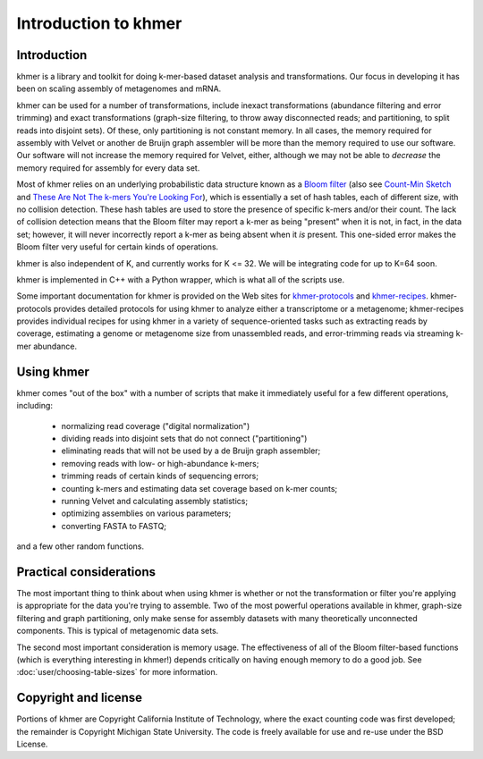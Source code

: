 .. vim: set filetype=rst

*********************
Introduction to khmer
*********************

Introduction
============

khmer is a library and toolkit for doing k-mer-based dataset analysis and 
transformations.  Our focus in developing it has been on scaling assembly of 
metagenomes and mRNA.

khmer can be used for a number of transformations, include inexact 
transformations (abundance filtering and error trimming) and exact 
transformations (graph-size filtering, to throw away disconnected reads; and 
partitioning, to split reads into disjoint sets).  Of these, only partitioning 
is not constant memory.  In all cases, the memory required for assembly with 
Velvet or another de Bruijn graph assembler will be more than the memory 
required to use our software. Our software will not increase the memory required 
for Velvet, either, although we may not be able to *decrease* the memory 
required for assembly for every data set.

Most of khmer relies on an underlying probabilistic data structure known as a 
`Bloom filter <http://en.wikipedia.org/wiki/Bloom_filter>`__ (also see 
`Count-Min Sketch <http://dimacs.rutgers.edu/~graham/pubs/papers/cm-full.pdf>`__ 
and `These Are Not The k-mers You're Looking For 
<http://www.ncbi.nlm.nih.gov/pmc/articles/PMC4111482/>`__), which is essentially 
a set of hash tables, each of different size, with no collision detection. These 
hash tables are used to store the presence of specific k-mers and/or their 
count.  The lack of collision detection means that the Bloom filter may report a 
k-mer as being "present" when it is not, in fact, in the data set; however, it 
will never incorrectly report a k-mer as being absent when it *is* present.  
This one-sided error makes the Bloom filter very useful for certain kinds of 
operations.

khmer is also independent of K, and currently works for K <= 32.  We will be 
integrating code for up to K=64 soon.

khmer is implemented in C++ with a Python wrapper, which is what all of the 
scripts use.

Some important documentation for khmer is provided on the Web sites for 
`khmer-protocols <http://khmer-protocols.readthedocs.org>`__ and `khmer-recipes 
<http://khmer-recipes.readthedocs.org>`__. khmer-protocols provides detailed 
protocols for using khmer to analyze either a transcriptome or a metagenome; 
khmer-recipes provides individual recipes for using khmer in a variety of 
sequence-oriented tasks such as extracting reads by coverage, estimating a 
genome or metagenome size from unassembled reads, and error-trimming reads via 
streaming k-mer abundance.

Using khmer
===========

khmer comes "out of the box" with a number of scripts that make it
immediately useful for a few different operations, including:

 - normalizing read coverage ("digital normalization")

 - dividing reads into disjoint sets that do not connect ("partitioning")

 - eliminating reads that will not be used by a de Bruijn graph assembler;

 - removing reads with low- or high-abundance k-mers;

 - trimming reads of certain kinds of sequencing errors;

 - counting k-mers and estimating data set coverage based on k-mer counts;

 - running Velvet and calculating assembly statistics;

 - optimizing assemblies on various parameters;

 - converting FASTA to FASTQ;

and a few other random functions.

Practical considerations
========================

The most important thing to think about when using khmer is whether or not the 
transformation or filter you're applying is appropriate for the data you're 
trying to assemble.  Two of the most powerful operations available in khmer, 
graph-size filtering and graph partitioning, only make sense for assembly 
datasets with many theoretically unconnected components.  This is typical of 
metagenomic data sets.

The second most important consideration is memory usage.  The effectiveness of 
all of the Bloom filter-based functions (which is everything interesting in 
khmer!) depends critically on having enough memory to do a good job.  See 
:doc:`user/choosing-table-sizes` for more information.

Copyright and license
=====================

Portions of khmer are Copyright California Institute of Technology,
where the exact counting code was first developed; the remainder is
Copyright Michigan State University.  The code is freely available for
use and re-use under the BSD License.
